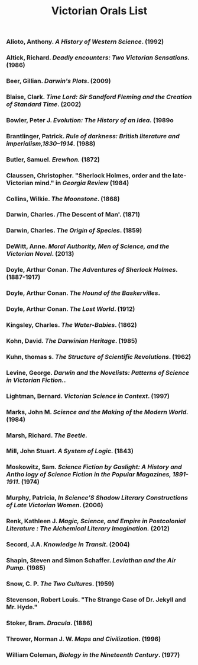 #+TITLE: Victorian Orals List
#+OPTIONS: num:nil 

*** Alioto, Anthony. /A History of Western Science/. (1992)
*** Altick, Richard. /Deadly encounters: Two Victorian Sensations./ (1986)
*** Beer, Gillian. /Darwin's Plots/. (2009)
*** Blaise, Clark. /Time Lord: Sir Sandford Fleming and the Creation of Standard Time/. (2002)
*** Bowler, Peter J. /Evolution: The History of an Idea./ (1989o 
*** Brantlinger, Patrick. /Rule of darkness: British literature and imperialism,1830–1914/. (1988)
*** Butler, Samuel. /Erewhon./ (1872)
*** Claussen, Christopher. "Sherlock Holmes, order and the late-Victorian mind." in /Georgia Review/ (1984)
*** Collins, Wilkie. /The Moonstone/. (1868)
*** Darwin, Charles. /The Descent of Man'. (1871)
*** Darwin, Charles. /The Origin of Species/. (1859)
*** DeWitt, Anne. /Moral Authority, Men of Science, and the Victorian Novel/. (2013)
*** Doyle, Arthur Conan. /The Adventures of Sherlock Holmes/. (1887-1917)
*** Doyle, Arthur Conan. /The Hound of the Baskervilles/.
*** Doyle, Arthur Conan. /The Lost World/. (1912)
*** Kingsley, Charles. /The Water-Babies/. (1862)
*** Kohn, David. /The Darwinian Heritage/. (1985)
*** Kuhn, thomas s. /The Structure of Scientific Revolutions/. (1962)
*** Levine, George. /Darwin and the Novelists: Patterns of Science in Victorian Fiction./. 
*** Lightman, Bernard. /Victorian Science in Context/. (1997)
*** Marks, John M. /Science and the Making of the Modern World./ (1984)
*** Marsh, Richard. /The Beetle./
*** Mill, John Stuart. /A System of Logic/. (1843)
*** Moskowitz, Sam. /Science Fiction by Gaslight: A History and Antho logy of Science Fiction in the Popular Magazines, 1891-1911/. (1974)
*** Murphy, Patricia, /In Science’S Shadow Literary Constructions of Late Victorian Women/. (2006)
*** Renk, Kathleen J. /Magic, Science, and Empire in Postcolonial Literature : The Alchemical Literary Imagination./ (2012)
*** Secord, J.A. /Knowledge in Transit/. (2004)
*** Shapin, Steven and Simon Schaffer. /Leviathan and the Air Pump./ (1985)
*** Snow, C. P. /The Two Cultures/. (1959)
*** Stevenson, Robert Louis. "The Strange Case of Dr. Jekyll and Mr. Hyde."
*** Stoker, Bram. /Dracula/. (1886)
*** Thrower, Norman J. W. /Maps and Civilization/. (1996)
*** William Coleman, /Biology in the Nineteenth Century/. (1977)
